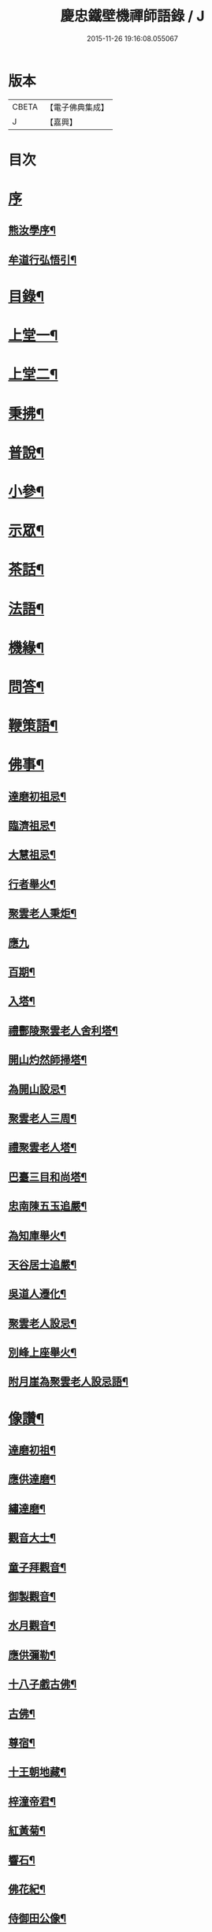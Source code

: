 #+TITLE: 慶忠鐵壁機禪師語錄 / J
#+DATE: 2015-11-26 19:16:08.055067
* 版本
 |     CBETA|【電子佛典集成】|
 |         J|【嘉興】    |

* 目次
* [[file:KR6q0451_001.txt::001-0571a1][序]]
** [[file:KR6q0451_001.txt::001-0571a2][熊汝學序¶]]
** [[file:KR6q0451_001.txt::001-0571a22][牟道行弘悟引¶]]
* [[file:KR6q0451_001.txt::0571b12][目錄¶]]
* [[file:KR6q0451_001.txt::0572a4][上堂一¶]]
* [[file:KR6q0451_002.txt::002-0576a4][上堂二¶]]
* [[file:KR6q0451_003.txt::003-0580a4][秉拂¶]]
* [[file:KR6q0451_003.txt::0580c22][普說¶]]
* [[file:KR6q0451_003.txt::0582a9][小參¶]]
* [[file:KR6q0451_004.txt::004-0584b4][示眾¶]]
* [[file:KR6q0451_004.txt::0586c20][茶話¶]]
* [[file:KR6q0451_005.txt::005-0588a4][法語¶]]
* [[file:KR6q0451_006.txt::006-0593c4][機緣¶]]
* [[file:KR6q0451_006.txt::0597a23][問答¶]]
* [[file:KR6q0451_007.txt::007-0598b4][鞭策語¶]]
* [[file:KR6q0451_007.txt::0600a5][佛事¶]]
** [[file:KR6q0451_007.txt::0600a6][達磨初祖忌¶]]
** [[file:KR6q0451_007.txt::0600a11][臨濟祖忌¶]]
** [[file:KR6q0451_007.txt::0600a16][大慧祖忌¶]]
** [[file:KR6q0451_007.txt::0600a21][行者舉火¶]]
** [[file:KR6q0451_007.txt::0600a25][聚雲老人秉炬¶]]
** [[file:KR6q0451_007.txt::0600a30][應九]]
** [[file:KR6q0451_007.txt::0600b6][百期¶]]
** [[file:KR6q0451_007.txt::0600b10][入塔¶]]
** [[file:KR6q0451_007.txt::0600b15][禮酆陵聚雲老人舍利塔¶]]
** [[file:KR6q0451_007.txt::0600b19][開山灼然師掃塔¶]]
** [[file:KR6q0451_007.txt::0600b23][為開山設忌¶]]
** [[file:KR6q0451_007.txt::0600b27][聚雲老人三周¶]]
** [[file:KR6q0451_007.txt::0600b30][禮聚雲老人塔¶]]
** [[file:KR6q0451_007.txt::0600c10][巴臺三目和尚塔¶]]
** [[file:KR6q0451_007.txt::0600c15][忠南陳五玉追嚴¶]]
** [[file:KR6q0451_007.txt::0600c22][為知庫舉火¶]]
** [[file:KR6q0451_007.txt::0600c25][天谷居士追嚴¶]]
** [[file:KR6q0451_007.txt::0601a3][吳道人遷化¶]]
** [[file:KR6q0451_007.txt::0601a6][聚雲老人設忌¶]]
** [[file:KR6q0451_007.txt::0601a10][別峰上座舉火¶]]
** [[file:KR6q0451_007.txt::0601a14][附月崖為聚雲老人設忌語¶]]
* [[file:KR6q0451_007.txt::0601a19][像讚¶]]
** [[file:KR6q0451_007.txt::0601a20][達磨初祖¶]]
** [[file:KR6q0451_007.txt::0601b4][應供達磨¶]]
** [[file:KR6q0451_007.txt::0601b8][繡達磨¶]]
** [[file:KR6q0451_007.txt::0601b12][觀音大士¶]]
** [[file:KR6q0451_007.txt::0601b19][童子拜觀音¶]]
** [[file:KR6q0451_007.txt::0601b22][御製觀音¶]]
** [[file:KR6q0451_007.txt::0601b25][水月觀音¶]]
** [[file:KR6q0451_007.txt::0601b28][應供彌勒¶]]
** [[file:KR6q0451_007.txt::0601c2][十八子戲古佛¶]]
** [[file:KR6q0451_007.txt::0601c5][古佛¶]]
** [[file:KR6q0451_007.txt::0601c8][尊宿¶]]
** [[file:KR6q0451_007.txt::0601c10][十王朝地藏¶]]
** [[file:KR6q0451_007.txt::0601c14][梓潼帝君¶]]
** [[file:KR6q0451_007.txt::0601c16][紅黃菊¶]]
** [[file:KR6q0451_007.txt::0601c19][響石¶]]
** [[file:KR6q0451_007.txt::0601c24][佛花紀¶]]
** [[file:KR6q0451_007.txt::0601c27][侍御田公像¶]]
** [[file:KR6q0451_007.txt::0601c30][天寧居士影]]
** [[file:KR6q0451_007.txt::0602a4][黃善人施茶¶]]
** [[file:KR6q0451_007.txt::0602a9][元陽張道影¶]]
** [[file:KR6q0451_007.txt::0602a12][聚雲老人影¶]]
** [[file:KR6q0451_007.txt::0602a22][聚雲禱雨多應¶]]
** [[file:KR6q0451_007.txt::0602a25][自讚¶]]
* [[file:KR6q0451_008.txt::008-0603b4][詩¶]]
** [[file:KR6q0451_008.txt::008-0603b23][遊白鹿觀賦贈成文學¶]]
** [[file:KR6q0451_008.txt::0603c3][感寓¶]]
** [[file:KR6q0451_008.txt::0603c25][苦雨¶]]
* [[file:KR6q0451_008.txt::0604a22][祈晴¶]]
** [[file:KR6q0451_008.txt::0604b20][感賦¶]]
** [[file:KR6q0451_008.txt::0604c9][山居¶]]
** [[file:KR6q0451_008.txt::0604c22][偶言¶]]
** [[file:KR6q0451_008.txt::0604c25][六言¶]]
** [[file:KR6q0451_008.txt::0605a20][喜雨¶]]
** [[file:KR6q0451_008.txt::0605a23][苦雨¶]]
** [[file:KR6q0451_008.txt::0605a26][詠雪¶]]
** [[file:KR6q0451_008.txt::0605a29][訪隱¶]]
** [[file:KR6q0451_008.txt::0605b2][入山¶]]
** [[file:KR6q0451_008.txt::0605b5][住石峰¶]]
** [[file:KR6q0451_008.txt::0605b8][拳庵¶]]
** [[file:KR6q0451_008.txt::0605b11][石雲庵¶]]
** [[file:KR6q0451_008.txt::0605b14][獅子嘯風¶]]
** [[file:KR6q0451_008.txt::0605b17][野人面壁¶]]
** [[file:KR6q0451_008.txt::0605b20][爐香永供¶]]
** [[file:KR6q0451_008.txt::0605b23][佛臥吉祥¶]]
** [[file:KR6q0451_008.txt::0605b26][狻猊戲舞¶]]
** [[file:KR6q0451_008.txt::0605b29][碃口猿啼¶]]
** [[file:KR6q0451_008.txt::0605c2][三星拱案¶]]
** [[file:KR6q0451_008.txt::0605c5][繞道旛幢¶]]
** [[file:KR6q0451_008.txt::0605c8][石寶挹勝堂¶]]
** [[file:KR6q0451_008.txt::0605c11][寄笑和尚¶]]
** [[file:KR6q0451_008.txt::0605c14][五言律¶]]
** [[file:KR6q0451_008.txt::0606a9][折糸崖¶]]
** [[file:KR6q0451_008.txt::0606a12][閒韻寄峭崖¶]]
** [[file:KR6q0451_008.txt::0606a15][與念武周先生¶]]
** [[file:KR6q0451_008.txt::0606a18][復爵臺養元譚公¶]]
** [[file:KR6q0451_008.txt::0606a21][七言律¶]]
** [[file:KR6q0451_008.txt::0606b28][午日同本師居菊隱¶]]
** [[file:KR6q0451_008.txt::0606c2][觀農¶]]
** [[file:KR6q0451_008.txt::0606c6][次孺白文公韻¶]]
** [[file:KR6q0451_008.txt::0606c10][次蝶庵陳公韻¶]]
** [[file:KR6q0451_008.txt::0606c14][次何半偈廣文韻¶]]
** [[file:KR6q0451_008.txt::0606c18][東社蓮池¶]]
** [[file:KR6q0451_008.txt::0607a7][署內觀魚¶]]
** [[file:KR6q0451_008.txt::0607a11][壽郡侯劉公兼頌德政¶]]
** [[file:KR6q0451_008.txt::0607a15][贈夔門程鎮臺¶]]
** [[file:KR6q0451_008.txt::0607a19][復學正田公韻¶]]
** [[file:KR6q0451_008.txt::0607a23][答相國呂公次破山禪師韻¶]]
** [[file:KR6q0451_008.txt::0607a30][署內觀石池蓮¶]]
** [[file:KR6q0451_008.txt::0607b8][附月崖別詩¶]]
* [[file:KR6q0451_009.txt::009-0607c4][頌¶]]
** [[file:KR6q0451_009.txt::009-0607c5][爆竹¶]]
** [[file:KR6q0451_009.txt::009-0607c27][几雲百頌¶]]
** [[file:KR6q0451_009.txt::0610a18][詠松¶]]
** [[file:KR6q0451_009.txt::0610b13][詠竹¶]]
** [[file:KR6q0451_009.txt::0610c8][詠梅¶]]
** [[file:KR6q0451_009.txt::0611a3][詠柏¶]]
* [[file:KR6q0451_010.txt::010-0611b4][偈¶]]
** [[file:KR6q0451_010.txt::010-0611b5][錫杖寢蝸偈¶]]
** [[file:KR6q0451_010.txt::010-0611b18][僧立釘關鑄佛¶]]
** [[file:KR6q0451_010.txt::010-0611b22][僧募饅首飯眾¶]]
** [[file:KR6q0451_010.txt::010-0611b25][筆¶]]
** [[file:KR6q0451_010.txt::010-0611b28][心¶]]
** [[file:KR6q0451_010.txt::010-0611b30][寄興龍洞上座]]
** [[file:KR6q0451_010.txt::0611c4][寄駱居士¶]]
** [[file:KR6q0451_010.txt::0611c7][示印真湛淵二禪人行腳¶]]
** [[file:KR6q0451_010.txt::0611c10][建聚雲塔畢匠石索偈¶]]
** [[file:KR6q0451_010.txt::0611c16][示念佛會¶]]
** [[file:KR6q0451_010.txt::0611c19][示施茶僧¶]]
** [[file:KR6q0451_010.txt::0611c22][忠南吳夫人專使供上堂引幡示偈¶]]
** [[file:KR6q0451_010.txt::0611c25][示夷陵楊善人¶]]
** [[file:KR6q0451_010.txt::0611c28][示陳善人¶]]
** [[file:KR6q0451_010.txt::0611c30][示朱廚點]]
** [[file:KR6q0451_010.txt::0612a4][示徐際明¶]]
** [[file:KR6q0451_010.txt::0612a7][示我空¶]]
** [[file:KR6q0451_010.txt::0612a10][示現南戒子¶]]
** [[file:KR6q0451_010.txt::0612a13][示微密禪人於關中賣布幔供眾¶]]
** [[file:KR6q0451_010.txt::0612a16][示鏡庵¶]]
** [[file:KR6q0451_010.txt::0612a19][示燈覺¶]]
** [[file:KR6q0451_010.txt::0612a22][俗兄雙眉求偈¶]]
** [[file:KR6q0451_010.txt::0612a25][示少峨書記¶]]
** [[file:KR6q0451_010.txt::0612a28][示得之禪人¶]]
** [[file:KR6q0451_010.txt::0612a30][贈規勤舊]]
** [[file:KR6q0451_010.txt::0612b6][示照明行者¶]]
** [[file:KR6q0451_010.txt::0612b9][示祗園禪人¶]]
** [[file:KR6q0451_010.txt::0612b12][示若木禪人¶]]
** [[file:KR6q0451_010.txt::0612b15][示龍墨禪人¶]]
** [[file:KR6q0451_010.txt::0612b18][示維監院初度¶]]
** [[file:KR6q0451_010.txt::0612b21][示雲石維那¶]]
** [[file:KR6q0451_010.txt::0612b24][示可中居士¶]]
** [[file:KR6q0451_010.txt::0612b27][寄別峰上座¶]]
** [[file:KR6q0451_010.txt::0612b30][復盛山禪人¶]]
** [[file:KR6q0451_010.txt::0612c3][復雲巖法侄¶]]
** [[file:KR6q0451_010.txt::0612c6][示拄杖禪人¶]]
** [[file:KR6q0451_010.txt::0612c9][示知庫¶]]
** [[file:KR6q0451_010.txt::0612c11][弔達本靜主坐脫¶]]
** [[file:KR6q0451_010.txt::0612c14][寄西崑譚侯府¶]]
** [[file:KR6q0451_010.txt::0612c17][奠大司寇枝樓高公靈址¶]]
** [[file:KR6q0451_010.txt::0612c20][為郡侯劉公書扇¶]]
** [[file:KR6q0451_010.txt::0612c22][過雲安二偈¶]]
** [[file:KR6q0451_010.txt::0613a5][僧呈偈云既道言詞相寂…¶]]
** [[file:KR6q0451_010.txt::0613a7][示正眼禪人¶]]
** [[file:KR6q0451_010.txt::0613a9][示武隆劉文學¶]]
** [[file:KR6q0451_010.txt::0613a12][示武隆唐善士¶]]
** [[file:KR6q0451_010.txt::0613a14][復化一禪人¶]]
** [[file:KR6q0451_010.txt::0613a17][示圖南譚居士¶]]
** [[file:KR6q0451_010.txt::0613a20][嶺表伯倫藤解元致書…¶]]
** [[file:KR6q0451_010.txt::0613a24][示敘府楊文學¶]]
** [[file:KR6q0451_010.txt::0613a27][示渝城張文學¶]]
** [[file:KR6q0451_010.txt::0613a28][寄石樓上座]]
** [[file:KR6q0451_010.txt::0613b4][重開蓮池¶]]
** [[file:KR6q0451_010.txt::0613b7][復郡侯劉公韻¶]]
** [[file:KR6q0451_010.txt::0613b12][復閩中巨掌鄭老先生¶]]
** [[file:KR6q0451_010.txt::0613b18][復楚中離岸禪師¶]]
** [[file:KR6q0451_010.txt::0613b21][辭世別郡侯劉公¶]]
** [[file:KR6q0451_010.txt::0613b27][辭世別爵臺養元譚公¶]]
** [[file:KR6q0451_010.txt::0613b30][辭世遺偈¶]]
* [[file:KR6q0451_010.txt::0613c3][聯芳¶]]
** [[file:KR6q0451_010.txt::0613c4][囑衡山首座¶]]
** [[file:KR6q0451_010.txt::0613c7][囑三山首座¶]]
** [[file:KR6q0451_010.txt::0613c10][囑三空監院¶]]
** [[file:KR6q0451_010.txt::0613c13][囑慈祥禪人¶]]
** [[file:KR6q0451_010.txt::0613c16][囑喬松侍者¶]]
** [[file:KR6q0451_010.txt::0613c19][囑覺後堂¶]]
** [[file:KR6q0451_010.txt::0613c23][囑野雲闍黎¶]]
** [[file:KR6q0451_010.txt::0613c26][囑般若譜禪人¶]]
** [[file:KR6q0451_010.txt::0613c29][囑童真善書狀¶]]
** [[file:KR6q0451_010.txt::0613c30][囑弗也莖監寺]]
** [[file:KR6q0451_010.txt::0614a4][囑竺峰敏侍者¶]]
** [[file:KR6q0451_010.txt::0614a7][囑體如靜主¶]]
** [[file:KR6q0451_010.txt::0614a10][囑天峰上座¶]]
** [[file:KR6q0451_010.txt::0614a13][囑惺徹悟維那住東明¶]]
** [[file:KR6q0451_010.txt::0614a16][囑慈運監寺住慶忠¶]]
** [[file:KR6q0451_010.txt::0614a19][囑天長禪人專修淨業¶]]
** [[file:KR6q0451_010.txt::0614a22][囑一指侍者¶]]
** [[file:KR6q0451_010.txt::0614a25][囑桂輪常侍者¶]]
** [[file:KR6q0451_010.txt::0614a28][囑扆恒禪人¶]]
** [[file:KR6q0451_010.txt::0614a30][囑應真知客]]
** [[file:KR6q0451_010.txt::0614b4][代囑覺樹禪人¶]]
** [[file:KR6q0451_010.txt::0614b7][囑三一濟禪人¶]]
** [[file:KR6q0451_010.txt::0614b10][囑玉溪禪人¶]]
** [[file:KR6q0451_010.txt::0614b13][囑惺世妙德禪人¶]]
** [[file:KR6q0451_010.txt::0614b16][囑豐城熊自福月崖居士¶]]
** [[file:KR6q0451_010.txt::0614b19][附自福過敘州府朱提山朝陽洞碑記¶]]
** [[file:KR6q0451_010.txt::0614b24][囑副戎王燈供一喝居士¶]]
* [[file:KR6q0451_010.txt::0614b28][歌¶]]
** [[file:KR6q0451_010.txt::0614b29][念佛歌¶]]
** [[file:KR6q0451_010.txt::0614c3][經行歌¶]]
** [[file:KR6q0451_010.txt::0614c7][白雪歌¶]]
** [[file:KR6q0451_010.txt::0614c10][參禪歌¶]]
** [[file:KR6q0451_010.txt::0614c13][歸隱歌¶]]
** [[file:KR6q0451_010.txt::0614c17][附沈赤肩居士五家宗旨歌為師壽¶]]
* [[file:KR6q0451_010.txt::0614c25][銘¶]]
** [[file:KR6q0451_010.txt::0614c26][行解銘¶]]
** [[file:KR6q0451_010.txt::0615a28][心性銘¶]]
** [[file:KR6q0451_010.txt::0615b2][發願銘¶]]
** [[file:KR6q0451_010.txt::0615b26][考功銘¶]]
** [[file:KR6q0451_010.txt::0615c2][羯磨銘¶]]
** [[file:KR6q0451_010.txt::0615c8][護蜂銘¶]]
** [[file:KR6q0451_010.txt::0615c23][師以鸚鵡拄杖授月崖崖請師銘¶]]
* [[file:KR6q0451_011.txt::011-0616a4][頌古一¶]]
* [[file:KR6q0451_012.txt::012-0621b4][頌古二¶]]
* [[file:KR6q0451_013.txt::013-0626a4][頌古三¶]]
* [[file:KR6q0451_014.txt::014-0630c4][頌古四¶]]
* [[file:KR6q0451_015.txt::015-0635b4][說¶]]
** [[file:KR6q0451_015.txt::015-0635b5][知有說¶]]
** [[file:KR6q0451_015.txt::0636a9][定規說¶]]
** [[file:KR6q0451_015.txt::0636c22][共命鳥說¶]]
** [[file:KR6q0451_015.txt::0636c27][避兵說¶]]
** [[file:KR6q0451_015.txt::0637a14][六處箴¶]]
** [[file:KR6q0451_015.txt::0637a25][氣志箴¶]]
** [[file:KR6q0451_015.txt::0637a29][勝熱吟¶]]
** [[file:KR6q0451_015.txt::0637b5][虛空吟¶]]
** [[file:KR6q0451_015.txt::0637b14][諭蟯蛔語¶]]
** [[file:KR6q0451_015.txt::0637b17][廛居野語¶]]
** [[file:KR6q0451_015.txt::0637c10][為聚雲慶誕語¶]]
** [[file:KR6q0451_015.txt::0637c14][修西聖庵引¶]]
** [[file:KR6q0451_015.txt::0637c23][募緣引¶]]
** [[file:KR6q0451_015.txt::0637c26][建塔引¶]]
** [[file:KR6q0451_015.txt::0637c30][盞飯引¶]]
* [[file:KR6q0451_015.txt::0638a5][題畫　雜著¶]]
** [[file:KR6q0451_015.txt::0638a6][迎仙客¶]]
** [[file:KR6q0451_015.txt::0638a8][隱相如¶]]
** [[file:KR6q0451_015.txt::0638a10][棲鳳竹¶]]
** [[file:KR6q0451_015.txt::0638a12][化龍魚¶]]
** [[file:KR6q0451_015.txt::0638a14][抱琴訪友¶]]
** [[file:KR6q0451_015.txt::0638a18][鐘聲客船¶]]
** [[file:KR6q0451_015.txt::0638a21][遙指杏花村¶]]
** [[file:KR6q0451_015.txt::0638a25][虎溪三笑¶]]
** [[file:KR6q0451_015.txt::0638a28][踏雪尋梅¶]]
** [[file:KR6q0451_015.txt::0638a30][李白斗酒詩百篇¶]]
** [[file:KR6q0451_015.txt::0638b3][笑看兒童折柳枝¶]]
** [[file:KR6q0451_015.txt::0638b5][觀山有色聽水無聲¶]]
** [[file:KR6q0451_015.txt::0638b8][畫梅¶]]
** [[file:KR6q0451_015.txt::0638b11][畫竹¶]]
** [[file:KR6q0451_015.txt::0638b13][畫蘭¶]]
** [[file:KR6q0451_015.txt::0638b15][觀梅雀¶]]
** [[file:KR6q0451_015.txt::0638b18][鐵壁巖¶]]
** [[file:KR6q0451_015.txt::0638b21][相子巖¶]]
** [[file:KR6q0451_015.txt::0638b24][珠盒¶]]
** [[file:KR6q0451_015.txt::0638b27][與冉書生書扇¶]]
** [[file:KR6q0451_015.txt::0638c11][海蠡編題辭¶]]
** [[file:KR6q0451_015.txt::0638c16][題鍾王字帖¶]]
** [[file:KR6q0451_015.txt::0638c24][馬乾圖法名燈煥號超群¶]]
** [[file:KR6q0451_015.txt::0638c27][舉業開示¶]]
** [[file:KR6q0451_015.txt::0639a25][文學結盟請垂語¶]]
** [[file:KR6q0451_015.txt::0639b10][補脩寶珠寺引¶]]
** [[file:KR6q0451_015.txt::0639b22][建南浙二師塔緣起¶]]
** [[file:KR6q0451_015.txt::0639c6][譚府牟夫人謝世贊¶]]
* [[file:KR6q0451_016.txt::016-0640a4][書問一¶]]
** [[file:KR6q0451_016.txt::016-0640a5][答學正楊季木居士¶]]
** [[file:KR6q0451_016.txt::0640c17][上聚雲老人¶]]
** [[file:KR6q0451_016.txt::0640c26][與玉屏無著上座¶]]
** [[file:KR6q0451_016.txt::0641a8][復向文學¶]]
** [[file:KR6q0451_016.txt::0641a24][復鐵書記¶]]
** [[file:KR6q0451_016.txt::0641b8][辭高檀越請陞座¶]]
** [[file:KR6q0451_016.txt::0641b15][復高汝止諸紳士請開法啟¶]]
** [[file:KR6q0451_016.txt::0641c8][答羽霄劉居士問易¶]]
** [[file:KR6q0451_016.txt::0642b10][寄峭然上座¶]]
** [[file:KR6q0451_016.txt::0643c9][答許隱士¶]]
** [[file:KR6q0451_016.txt::0644a6][復止止居士呈答友人止謗辯惑論¶]]
** [[file:KR6q0451_016.txt::0644c12][復月崖熊自福居士¶]]
** [[file:KR6q0451_016.txt::0645a4][答忠南陳善人¶]]
* [[file:KR6q0451_017.txt::017-0645b4][書問二¶]]
** [[file:KR6q0451_017.txt::017-0645b5][復武隆沈醫官¶]]
** [[file:KR6q0451_017.txt::0645c12][復秤叟居士¶]]
** [[file:KR6q0451_017.txt::0645c18][與止止居士¶]]
** [[file:KR6q0451_017.txt::0645c26][復武隆譚明經¶]]
** [[file:KR6q0451_017.txt::0645c29][復古孝廉請上堂¶]]
** [[file:KR6q0451_017.txt::0646a28][復沈子佩居士¶]]
** [[file:KR6q0451_017.txt::0646c14][答譚明經¶]]
** [[file:KR6q0451_017.txt::0647a8][與懶憨上座¶]]
** [[file:KR6q0451_017.txt::0647c6][復冉明經¶]]
** [[file:KR6q0451_017.txt::0647c14][復吏部秉素牟居士¶]]
** [[file:KR6q0451_017.txt::0648a2][復涪陵文檀越¶]]
** [[file:KR6q0451_017.txt::0648a11][復圖南譚縣尹¶]]
** [[file:KR6q0451_017.txt::0648a21][復譚文學¶]]
** [[file:KR6q0451_017.txt::0648a30][復月崖居士為師祝壽¶]]
** [[file:KR6q0451_017.txt::0648b11][復明經文華叔居士¶]]
** [[file:KR6q0451_017.txt::0648c18][與陳蝶庵居士¶]]
** [[file:KR6q0451_017.txt::0649c15][復譚侯府士心¶]]
** [[file:KR6q0451_017.txt::0649c20][復無著居士¶]]
** [[file:KR6q0451_017.txt::0649c29][復石砫宣慰檀越請住白牛山¶]]
** [[file:KR6q0451_017.txt::0650a13][復夔門岳以虛文學¶]]
** [[file:KR6q0451_017.txt::0650a24][復見廷任居士¶]]
** [[file:KR6q0451_017.txt::0650a30][復月崖居士¶]]
* [[file:KR6q0451_018.txt::018-0650c4][書問三¶]]
** [[file:KR6q0451_018.txt::018-0650c5][復蝶庵居士¶]]
** [[file:KR6q0451_018.txt::0652a13][復冏卿曹公¶]]
** [[file:KR6q0451_018.txt::0652a23][復御史廖公維義¶]]
** [[file:KR6q0451_018.txt::0652b2][寄悟眉居士¶]]
** [[file:KR6q0451_018.txt::0652b6][復壽崖居士¶]]
** [[file:KR6q0451_018.txt::0652b17][復月沙陶文學¶]]
** [[file:KR6q0451_018.txt::0652b23][復馬非群¶]]
** [[file:KR6q0451_018.txt::0652b27][復恒持禪人¶]]
** [[file:KR6q0451_018.txt::0652c3][寄方伯曠公昭¶]]
** [[file:KR6q0451_018.txt::0652c14][復秉素牟居士¶]]
** [[file:KR6q0451_018.txt::0653a19][復吏部侍宁黃公¶]]
** [[file:KR6q0451_018.txt::0653a27][復文太史安之¶]]
** [[file:KR6q0451_018.txt::0653b23][復天谷居士¶]]
** [[file:KR6q0451_018.txt::0653b29][復止敬泰公翼明¶]]
** [[file:KR6q0451_018.txt::0653c9][辭相國呂公¶]]
** [[file:KR6q0451_018.txt::0653c23][與涪陵孔昭文明府¶]]
** [[file:KR6q0451_018.txt::0654a5][復三山上座¶]]
** [[file:KR6q0451_018.txt::0654a13][復峭崖居士¶]]
** [[file:KR6q0451_018.txt::0654b2][與平西李將軍占春¶]]
** [[file:KR6q0451_018.txt::0654b27][復胡屏山居士¶]]
** [[file:KR6q0451_018.txt::0654c18][復渝城吳太守中蕃¶]]
** [[file:KR6q0451_018.txt::0655a8][復白太守浣初¶]]
** [[file:KR6q0451_018.txt::0655a21][復李解元鹿樵¶]]
** [[file:KR6q0451_018.txt::0655b15][復陳監紀嵩愷¶]]
** [[file:KR6q0451_018.txt::0655b24][復楊撫院守知¶]]
** [[file:KR6q0451_018.txt::0655c9][復胡兵部際亨¶]]
* [[file:KR6q0451_019.txt::019-0656b4][書問四¶]]
** [[file:KR6q0451_019.txt::019-0656b5][復楚東安王¶]]
** [[file:KR6q0451_019.txt::019-0656b24][復譚侯府養元¶]]
** [[file:KR6q0451_019.txt::0656c2][復瑞光海法孫¶]]
** [[file:KR6q0451_019.txt::0656c6][復岫雲煦法孫¶]]
** [[file:KR6q0451_019.txt::0656c10][復夢符祖法孫¶]]
** [[file:KR6q0451_019.txt::0656c14][復破凡明法孫¶]]
** [[file:KR6q0451_019.txt::0656c20][復草堂眉上座¶]]
** [[file:KR6q0451_019.txt::0656c28][復佛幻一法孫¶]]
** [[file:KR6q0451_019.txt::0657a3][復五峰端法孫¶]]
** [[file:KR6q0451_019.txt::0657a9][復若木養法孫¶]]
** [[file:KR6q0451_019.txt::0657a15][復五雲三山上座¶]]
** [[file:KR6q0451_019.txt::0657a23][復同宗羅抱玄抱化二孝廉諱¶]]
** [[file:KR6q0451_019.txt::0657c11][復瑞光海法孫¶]]
** [[file:KR6q0451_019.txt::0657c21][復都中劉孝廉¶]]
** [[file:KR6q0451_019.txt::0658a13][示武隆唐善士¶]]
** [[file:KR6q0451_019.txt::0658a15][復化一禪人¶]]
** [[file:KR6q0451_019.txt::0658a18][示圖南譚居士¶]]
** [[file:KR6q0451_019.txt::0658a26][示敘府楊文學¶]]
** [[file:KR6q0451_019.txt::0658a29][示渝城張文學¶]]
** [[file:KR6q0451_019.txt::0658a30][寄石樓上座]]
** [[file:KR6q0451_019.txt::0658c16][復養元譚侯府¶]]
** [[file:KR6q0451_019.txt::0658c30][復金仙壽法孫¶]]
** [[file:KR6q0451_019.txt::0659a6][復新寧縣尹沈克齋居士¶]]
** [[file:KR6q0451_019.txt::0659b7][復楚中夏文學¶]]
* [[file:KR6q0451_019.txt::0659b21][附記]]
** [[file:KR6q0451_019.txt::0659b22][請師住涪陵吟翁寺書文可後¶]]
** [[file:KR6q0451_019.txt::0659c5][迎師住吟翁啟文可後¶]]
** [[file:KR6q0451_019.txt::0659c10][結制上堂啟文可後¶]]
** [[file:KR6q0451_019.txt::0659c16][請上堂啟陳周政]]
** [[file:KR6q0451_019.txt::0659c21][吟翁幕疏陳周玫¶]]
** [[file:KR6q0451_019.txt::0660a6][請上堂啟馬萬年]]
** [[file:KR6q0451_019.txt::0660a14][請上堂啟張朝祖]]
** [[file:KR6q0451_019.txt::0660a22][請法名上堂啟袁桂¶]]
** [[file:KR6q0451_019.txt::0660a29][渝城太守啟吳中蕃]]
** [[file:KR6q0451_019.txt::0660b6][為師慶誕請上堂啟袁　桂¶]]
** [[file:KR6q0451_019.txt::0660b13][師住梁邑誕期請上堂啟王之光¶]]
** [[file:KR6q0451_019.txt::0660b21][渝城太守書吳中蕃¶]]
** [[file:KR6q0451_019.txt::0660b26][營山紳士請住大蓬山書羅心澹¶]]
** [[file:KR6q0451_019.txt::0660c10][涪陵鄉紳啟文可茹¶]]
** [[file:KR6q0451_019.txt::0660c23][南城山記文可茹¶]]
* [[file:KR6q0451_020.txt::020-0661b4][行狀¶]]
* [[file:KR6q0451_020.txt::0663c17][塔銘¶]]
* [[file:KR6q0451_020.txt::0664b15][祭文¶]]
* [[file:KR6q0451_020.txt::0665a1][年譜]]
** [[file:KR6q0451_020.txt::0665a2][序¶]]
** [[file:KR6q0451_020.txt::0665c2][年譜¶]]
* 卷
** [[file:KR6q0451_001.txt][慶忠鐵壁機禪師語錄 1]]
** [[file:KR6q0451_002.txt][慶忠鐵壁機禪師語錄 2]]
** [[file:KR6q0451_003.txt][慶忠鐵壁機禪師語錄 3]]
** [[file:KR6q0451_004.txt][慶忠鐵壁機禪師語錄 4]]
** [[file:KR6q0451_005.txt][慶忠鐵壁機禪師語錄 5]]
** [[file:KR6q0451_006.txt][慶忠鐵壁機禪師語錄 6]]
** [[file:KR6q0451_007.txt][慶忠鐵壁機禪師語錄 7]]
** [[file:KR6q0451_008.txt][慶忠鐵壁機禪師語錄 8]]
** [[file:KR6q0451_009.txt][慶忠鐵壁機禪師語錄 9]]
** [[file:KR6q0451_010.txt][慶忠鐵壁機禪師語錄 10]]
** [[file:KR6q0451_011.txt][慶忠鐵壁機禪師語錄 11]]
** [[file:KR6q0451_012.txt][慶忠鐵壁機禪師語錄 12]]
** [[file:KR6q0451_013.txt][慶忠鐵壁機禪師語錄 13]]
** [[file:KR6q0451_014.txt][慶忠鐵壁機禪師語錄 14]]
** [[file:KR6q0451_015.txt][慶忠鐵壁機禪師語錄 15]]
** [[file:KR6q0451_016.txt][慶忠鐵壁機禪師語錄 16]]
** [[file:KR6q0451_017.txt][慶忠鐵壁機禪師語錄 17]]
** [[file:KR6q0451_018.txt][慶忠鐵壁機禪師語錄 18]]
** [[file:KR6q0451_019.txt][慶忠鐵壁機禪師語錄 19]]
** [[file:KR6q0451_020.txt][慶忠鐵壁機禪師語錄 20]]
